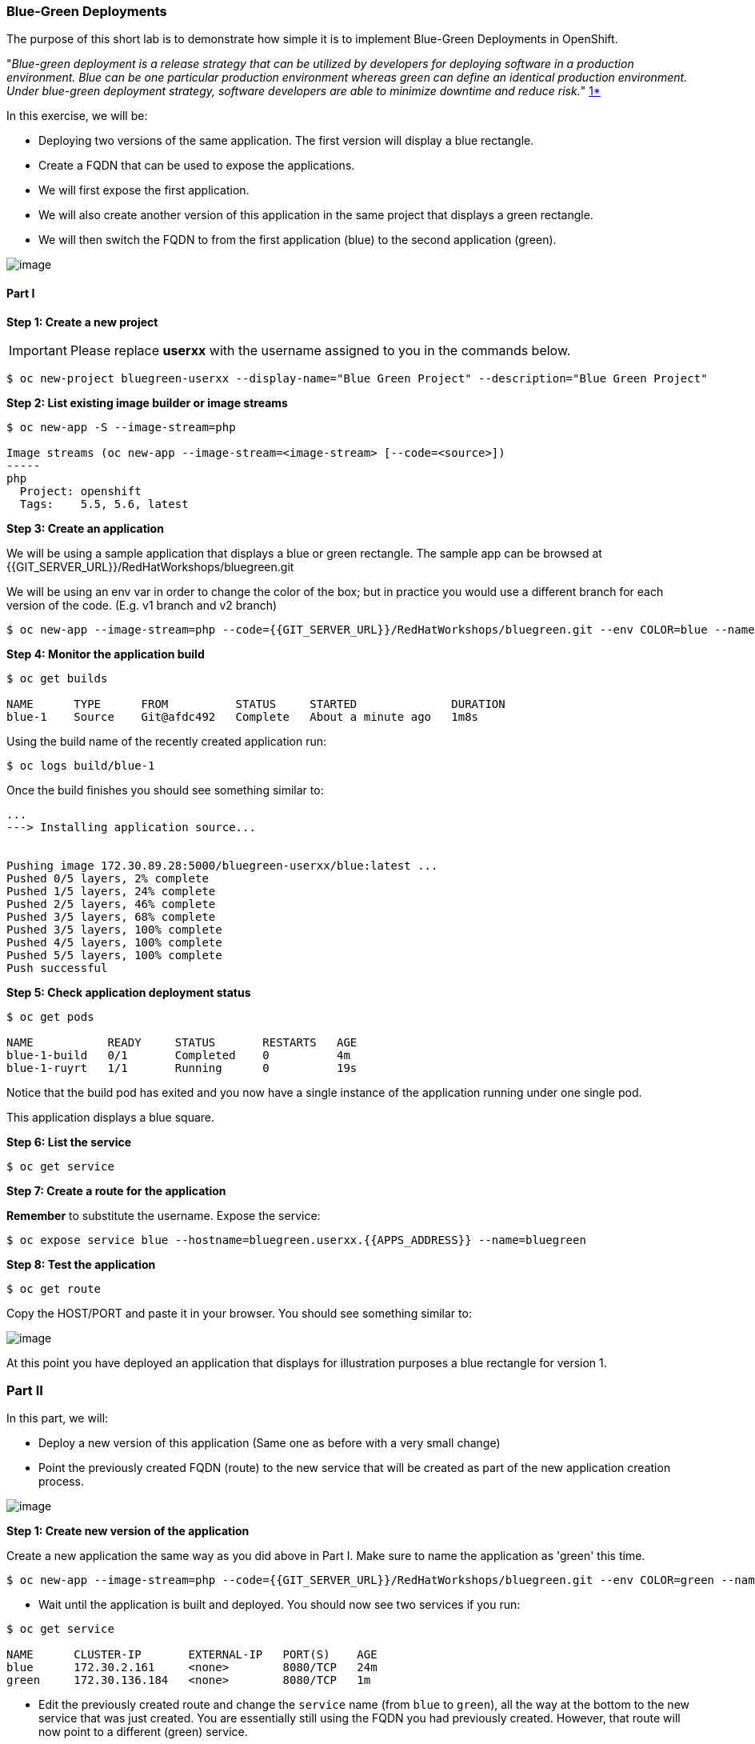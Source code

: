 [[blue-green-deployments]]
### Blue-Green Deployments

:data-uri:

The purpose of this short lab is to demonstrate how simple it is to
implement Blue-Green Deployments in OpenShift.

"_Blue-green deployment is a release strategy that can be utilized by
developers for deploying software in a production environment. Blue can
be one particular production environment whereas green can define an
identical production environment. Under blue-green deployment strategy,
software developers are able to minimize downtime and reduce risk._"
https://en.wikipedia.org/wiki/User:Nuqing/Blue-green_deployment[1*]

In this exercise, we will be:

* Deploying two versions of the same application. The first version will
display a blue rectangle.
* Create a FQDN that can be used to expose the applications.
* We will first expose the first application.
* We will also create another version of this application in the same
project that displays a green rectangle.
* We will then switch the FQDN to from the first application (blue) to
the second application (green).

image::blue_green_deployment.png[image]

[[part-i]]
Part I
^^^^^^

*Step 1: Create a new project*

IMPORTANT: Please replace *userxx* with the username assigned to you in
the commands below.

....
$ oc new-project bluegreen-userxx --display-name="Blue Green Project" --description="Blue Green Project"
....

*Step 2: List existing image builder or image streams*

....
$ oc new-app -S --image-stream=php

Image streams (oc new-app --image-stream=<image-stream> [--code=<source>])
-----
php
  Project: openshift
  Tags:    5.5, 5.6, latest
....

*Step 3: Create an application*

We will be using a sample application that displays a blue or green
rectangle. The sample app can be browsed at {{GIT_SERVER_URL}}/RedHatWorkshops/bluegreen.git

We will be using an env var in order to change the color of the box; but
in practice you would use a different branch for each version of the
code. (E.g. v1 branch and v2 branch)

....
$ oc new-app --image-stream=php --code={{GIT_SERVER_URL}}/RedHatWorkshops/bluegreen.git --env COLOR=blue --name=blue
....

*Step 4: Monitor the application build*

....
$ oc get builds

NAME      TYPE      FROM          STATUS     STARTED              DURATION
blue-1    Source    Git@afdc492   Complete   About a minute ago   1m8s
....

Using the build name of the recently created application run:

....
$ oc logs build/blue-1
....

Once the build finishes you should see something similar to:

....
...
---> Installing application source...


Pushing image 172.30.89.28:5000/bluegreen-userxx/blue:latest ...
Pushed 0/5 layers, 2% complete
Pushed 1/5 layers, 24% complete
Pushed 2/5 layers, 46% complete
Pushed 3/5 layers, 68% complete
Pushed 3/5 layers, 100% complete
Pushed 4/5 layers, 100% complete
Pushed 5/5 layers, 100% complete
Push successful
....

*Step 5: Check application deployment status*

....
$ oc get pods

NAME           READY     STATUS       RESTARTS   AGE
blue-1-build   0/1       Completed    0          4m
blue-1-ruyrt   1/1       Running      0          19s
....

Notice that the build pod has exited and you now have a single instance
of the application running under one single pod.

This application displays a blue square.

*Step 6: List the service*

....
$ oc get service
....

*Step 7: Create a route for the application*

*Remember* to substitute the username. Expose the service:

....
$ oc expose service blue --hostname=bluegreen.userxx.{{APPS_ADDRESS}} --name=bluegreen
....

*Step 8: Test the application*

....
$ oc get route
....

Copy the HOST/PORT and paste it in your browser. You should see
something similar to:

image::blue_deployment.jpeg[image]

At this point you have deployed an application that displays for
illustration purposes a blue rectangle for version 1.

[[part-ii]]
Part II
~~~~~~~

In this part, we will:

* Deploy a new version of this application (Same one as before with a
very small change)
* Point the previously created FQDN (route) to the new service that will
be created as part of the new application creation process.

image::blue_green_active_green.png[image]

*Step 1: Create new version of the application*

Create a new application the same way as you did above in Part I. Make
sure to name the application as 'green' this time.

....
$ oc new-app --image-stream=php --code={{GIT_SERVER_URL}}/RedHatWorkshops/bluegreen.git --env COLOR=green --name=green
....

* Wait until the application is built and deployed. You should now see
two services if you run:

....
$ oc get service

NAME      CLUSTER-IP       EXTERNAL-IP   PORT(S)    AGE
blue      172.30.2.161     <none>        8080/TCP   24m
green     172.30.136.184   <none>        8080/TCP   1m
....

* Edit the previously created route and change the `service` name (from
`blue` to `green`), all the way at the bottom to the new service that
was just created. You are essentially still using the FQDN you had
previously created. However, that route will now point to a different
(green) service.

....
$ oc edit route bluegreen

apiVersion: v1
kind: Route
metadata:
  creationTimestamp: 2015-12-22T19:16:28Z
  labels:
    app: green
  name: bluegreen
  namespace: bluegreen-userxx
  resourceVersion: "2969408"
  selfLink: /oapi/v1/namespaces/bluegreen-userxx/routes/bluegreen
  uid: 80829b59-a8e0-11e5-be21-fa163ec58dad
spec:
  host: bluegreen.userxx.{{APPS_ADDRESS}}
  port:
    targetPort: "8080"
  to:
    kind: Service
    name: green
status: {}
....

*Step 2: Test the application*

....
$ oc get route
....

* Copy the HOST/PORT and paste it in your browser.
* You should now see the new version of the recently deployed
application with a green rectangle.

[[summary]]
Summary
~~~~~~~

* Blue-Green deployments can be easily accomplished in OpenShift v3.
* We have shown multiple versions of an application; all running
concurrently, each with a unique service.
* All that is needed to expose any of the applications is to change the
service being used by the route to publicly advertise the application.
